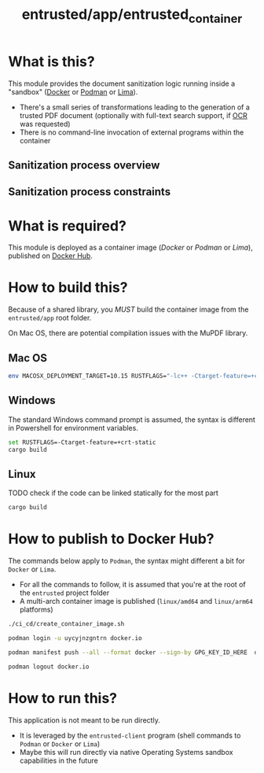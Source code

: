 #+TITLE: entrusted/app/entrusted_container

* What is this?

This module provides the document sanitization logic running inside a "sandbox" ([[https://www.docker.com/][Docker]] or [[https://podman.io/][Podman]] or [[https://github.com/lima-vm/lima][Lima]]).

- There's a small series of transformations leading to the generation of a trusted PDF document (optionally with full-text search support, if [[https://en.wikipedia.org/wiki/Optical_character_recognition][OCR]] was requested)
- There is no command-line invocation of external programs within the container

** Sanitization process overview

[[./images/architecture.png]]

** Sanitization process constraints

[[./images/sandboxing.png]]

* What is required?

This module is deployed as a container image (/Docker/ or /Podman/ or /Lima/), published on [[https://hub.docker.com/r/uycyjnzgntrn/entrusted_container][Docker Hub]].

* How to build this?

Because of a shared library, you /MUST/ build the container image from the =entrusted/app= root folder.

On Mac OS, there are potential compilation issues with the MuPDF library.

** Mac OS
#+begin_src sh
  env MACOSX_DEPLOYMENT_TARGET=10.15 RUSTFLAGS="-lc++ -Ctarget-feature=+crt-static" cargo build
#+end_src

** Windows

The standard Windows command prompt is assumed, the syntax is different in Powershell for environment variables.

#+begin_src sh
  set RUSTFLAGS=-Ctarget-feature=+crt-static
  cargo build
#+end_src

** Linux

TODO check if the code can be linked statically for the most part

#+begin_src sh
  cargo build
#+end_src

* How to publish to Docker Hub?

The commands below apply to =Podman=, the syntax might different a bit for =Docker= or =Lima=.
- For all the commands to follow, it is assumed that you're at the root of the =entrusted= project folder
- A multi-arch container image is published (=linux/amd64= and =linux/arm64= platforms)

#+begin_src sh
  ./ci_cd/create_container_image.sh

  podman login -u uycyjnzgntrn docker.io

  podman manifest push --all --format docker --sign-by GPG_KEY_ID_HERE  docker.io/uycyjnzgntrn/entrusted_container:0.3.2  docker.io/uycyjnzgntrn/entrusted_container:0.3.2

  podman logout docker.io
#+end_src

* How to run this?

This application is not meant to be run directly.
- It is leveraged by the =entrusted-client= program (shell commands to =Podman= or =Docker= or =Lima=)
- Maybe this will run directly via native Operating Systems sandbox capabilities in the future

